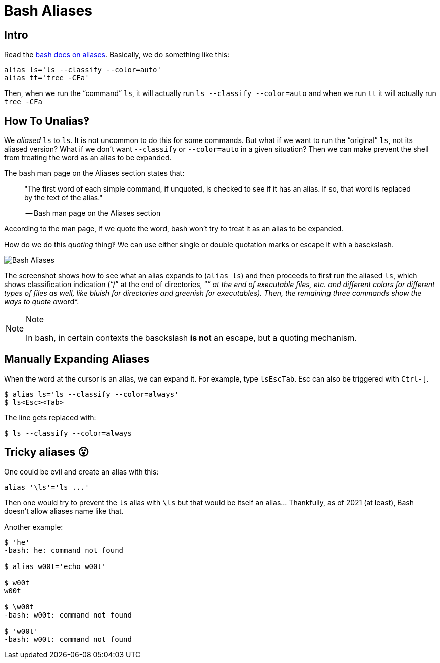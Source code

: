= Bash Aliases

== Intro

Read the
https://www.gnu.org/savannah-checkouts/gnu/bash/manual/bash.html#Aliases[bash
docs on aliases]. Basically, we do something like this:

[source,bash]
----
alias ls='ls --classify --color=auto'
alias tt='tree -CFa'
----

Then, when we run the “command” `ls`, it will actually run
`ls --classify --color=auto` and when we run `tt` it will actually run
`tree -CFa`

== How To Unalias‽

We _aliased_ `ls` to `ls`. It is not uncommon to do this for some
commands. But what if we want to run the “original” `ls`, not its
aliased version? What if we don't want `--classify` or `--color=auto` in
a given situation? Then we can make prevent the shell from treating the
word as an alias to be expanded.

The bash man page on the Aliases section states that:

____
"The first word of each simple command, if unquoted, is checked to see
if it has an alias. If so, that word is replaced by the text of the
alias."

-- Bash man page on the Aliases section
____

According to the man page, if we quote the word, bash won't try to treat
it as an alias to be expanded.

How do we do this _quoting_ thing‽ We can use either single or double
quotation marks or escape it with a basckslash.

image::./bash-aliases.assets/2021-09-08-08-03-03.png[Bash Aliases]

The screenshot shows how to see what an alias expands to (`alias ls`)
and then proceeds to first run the aliased `ls`, which shows
classification indication (“/” at the end of directories, “__” at the
end of executable files, etc. and different colors for different types
of files as well, like bluish for directories and greenish for
executables). Then, the remaining three commands show the ways to quote
a__word*.

[NOTE]
.Note
====
In bash, in certain contexts the basckslash *is not* an escape, but a
quoting mechanism.
====

== Manually Expanding Aliases

When the word at the cursor is an alias, we can expand it. For example,
type `ls``Esc``Tab`. [.title-ref]#Esc# can also be triggered with
`Ctrl-[`.

[source,shell-session]
----
$ alias ls='ls --classify --color=always'
$ ls<Esc><Tab>
----

The line gets replaced with:

[source,shell-session]
----
$ ls --classify --color=always
----

== Tricky aliases 😮

One could be evil and create an alias with this:

[source,bash]
----
alias '\ls'='ls ...'
----

Then one would try to prevent the `ls` alias with `\ls` but that would
be itself an alias... Thankfully, as of 2021 (at least), Bash doesn't
allow aliases name like that.

Another example:

[source,shell-session]
----
$ 'he'
-bash: he: command not found

$ alias w00t='echo w00t'

$ w00t
w00t

$ \w00t
-bash: w00t: command not found

$ 'w00t'
-bash: w00t: command not found
----
